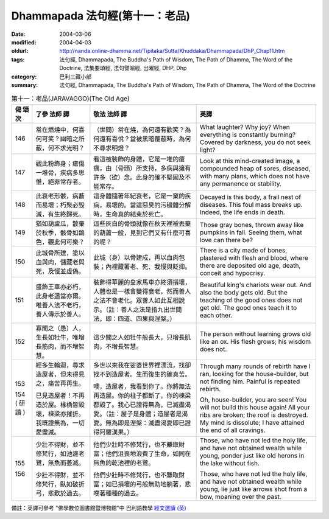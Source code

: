 Dhammapada 法句經(第十一：老品)
===============================

:date: 2004-03-06
:modified: 2004-04-03
:oldurl: http://nanda.online-dhamma.net/Tipitaka/Sutta/Khuddaka/Dhammapada/DhP_Chap11.htm
:tags: 法句經, Dhammapada, The Buddha's Path of Wisdom, The Path of Dhamma, The Word of the Doctrine, 法集要頌經, 法句譬喻經, 出曜經, DHP, Dhp
:category: 巴利三藏小部
:summary: 法句經, Dhammapada, The Buddha's Path of Wisdom, The Path of Dhamma, The Word of the Doctrine


.. list-table:: 第十一：老品(JARAVAGGO)(The Old Age)
   :header-rows: 1
   :class: contrast-reading-table

   * - 偈
       頌
       次

     - 了參  法師 譯

     - 敬法  法師 譯

     - 英譯

   * - 146

     - 常在燃燒中，何喜何可笑？幽暗之所蔽，何不求光明？

     - （世間）常在燒，為何還有歡笑？為何還有喜悅？當被黑暗覆蔽時，為何不尋求明燈？

     - What laughter? Why joy? When everything is constantly burning?
       Covered by darkness, you do not seek light?

   * - 147

     - 觀此粉飾身；瘡傷一堆骨，疾病多思惟，絕非常存者。

     - 看這被裝飾的身體，它是一堆的瘡痍，由（骨頭）所支持，多病與擁有許多（欲）念。此身的確不堅固及不能常存。

     - Look at this mind-created image, a compounded heap of sores,
       diseased, with many plans, which does not have any permanence or stability.

   * - 148

     - 此衰老形骸，病藪而易壞；朽聚必毀滅，有生終歸死。

     - 這身體隨著年紀衰老，它是一窠的疾病，易壞的。當這惡臭的污穢體分解時，生命真的結束於死亡。

     - Decayed is this body, a frail nest of diseases.
       This foul mass breaks up. Indeed, the life ends in death.

   * - 149

     - 猶如葫盧瓜，散棄於秋季，骸骨如鴿色，觀此何可樂？

     - 這些灰白的骨頭就像在秋天裡被丟棄的葫蘆一般，見到它們又有什麼可喜的呢？

     - Those gray bones, thrown away like pumpkins in fall.
       Seeing them, what love can there be?

   * - 150

     - 此城骨所建，塗以血與肉，儲藏老與死，及慢並虛偽。

     - 此城（身）以骨建成，再以血肉包裝；內裡藏著老、死、我慢與貶抑。

     - There is a city made of bones, plastered with flesh and blood, where there are deposited old age, death, conceit and hypocrisy.

   * - 151

     - 盛飾王車亦必朽，此身老邁當亦爾。唯善人法不老朽，善人傳示於善人。

     - 裝飾得華麗的皇家馬車亦終須損壞，人體也是一樣會變得衰老，然而善人之法不會老化。眾善人如此互相說示。（註：善人之法是指九出世間法，即：四道、四果與涅槃。）

     - Beautiful king's chariots wear out. And also the body gets old.
       But the teaching of the good ones does not get old. The good ones teach it to each other.

   * - 152

     - 寡聞之（愚）人，生長如牡牛，唯增長筋肉，而不增智慧。

     - 這少聞之人如牡牛般長大，只增長肌肉，不增長智慧。

     - The person without learning grows old like an ox.
       His flesh grows; his wisdom does not.

   * - 153

       154
       (
       研讀
       )

     - 經多生輪迴，尋求造屋者，但未得見之，痛苦再再生。

       已見造屋者！不再造於屋。椽桷皆毀壞，棟梁亦摧折。我既證無為，一切愛盡滅。

     - 多世以來我在娑婆世界裡漂流，找卻找不到造屋者。生而復生的確真苦。

       噢，造屋者，我看到你了。你將無法再造屋。你的柱子都斷了，你的棟梁都毀了。我心已證得無為，已滅盡渴愛。（註：屋子是身體；造屋者是渴愛。無為即是涅槃：滅盡渴愛即已證得阿羅漢果。）

     - Through many rounds of rebirth have I ran, looking for the house-builder,
       but not finding him. Painful is repeated rebirth.

       Oh, house-builder, you are seen! You will not build this house again!
       All your ribs are broken; the roof is destroyed.
       My mind is dissolute; I have attained the end of all cravings.

   * - 155

       156

     - 少壯不得財，並不修梵行，如池邊老鷺，無魚而萎滅。

       少壯不得財，並不修梵行，臥如破折弓，悲歎於過去。

     - 他們少壯時不修梵行，也不賺取財富；他們沮喪地浪費了生命，如同在無魚的乾池裡的老鷺。

       他們少壯時不修梵行，也不賺取財富；如已損壞的弓般無助地躺著，悲嘆著種種的過去。

     - Those, who have not led the holy life, and have not obtained wealth while young,
       ponder just like old herons in the lake without fish.

       Those, who have not led the holy life, and have not obtained wealth while young,
       lie just like arrows shot from a bow, moaning over the past.

備註：英譯可參考 "佛學數位圖書館暨博物館"中 巴利語教學 `經文選讀 (英) <http://buddhism.lib.ntu.edu.tw/DLMBS/lesson/pali/lesson_pali3.jsp>`_

.. 03.06 '04
